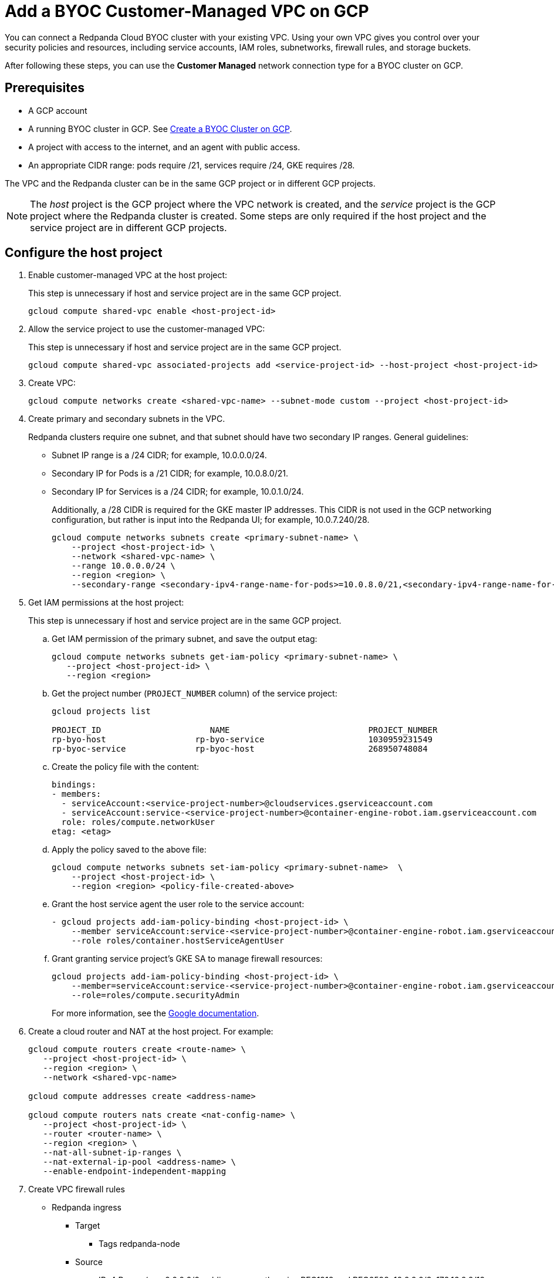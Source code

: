 = Add a BYOC Customer-Managed VPC on GCP
:description: Use the Redpanda UI to create a customer-managed VPC peering connection for a BYOC cluster.
:page-cloud: true

You can connect a Redpanda Cloud BYOC cluster with your existing VPC. Using your own VPC gives you control over your security policies and resources, including service accounts, IAM roles, subnetworks, firewall rules, and storage buckets. 

After following these steps, you can use the *Customer Managed* network connection type for a BYOC cluster on GCP.

== Prerequisites

* A GCP account
* A running BYOC cluster in GCP. See xref:./create-byoc-cluster-gcp.adoc[Create a BYOC Cluster on GCP].
* A project with access to the internet, and an agent with public access. 
* An appropriate CIDR range: pods require /21, services require /24, GKE requires /28.

The VPC and the Redpanda cluster can be in the same GCP project or in different GCP projects.

NOTE: The _host_ project is the GCP project where the VPC network is created, and the _service_ project is the GCP project where the Redpanda cluster is created. Some steps are only required if the host project and the service project are in different GCP projects.

== Configure the host project 

. Enable customer-managed VPC at the host project: 
+
This step is unnecessary if host and service project are in the same GCP project.
+
```bash
gcloud compute shared-vpc enable <host-project-id>
```

. Allow the service project to use the customer-managed VPC: 
+
This step is unnecessary if host and service project are in the same GCP project.
+
```bash
gcloud compute shared-vpc associated-projects add <service-project-id> --host-project <host-project-id>
```

. Create VPC:
+
```bash
gcloud compute networks create <shared-vpc-name> --subnet-mode custom --project <host-project-id>
```

. Create primary and secondary subnets in the VPC.
+
Redpanda clusters require one subnet, and that subnet should have two secondary IP ranges. General guidelines:
+
* Subnet IP range is a /24 CIDR; for example, 10.0.0.0/24.
* Secondary IP for Pods is a /21 CIDR; for example, 10.0.8.0/21.
* Secondary IP for Services is a /24 CIDR; for example, 10.0.1.0/24.
+
Additionally, a /28 CIDR is required for the GKE master IP addresses. This CIDR is not used in the GCP networking configuration, but rather is input into the Redpanda UI; for example, 10.0.7.240/28.
+
```unset
gcloud compute networks subnets create <primary-subnet-name> \
    --project <host-project-id> \
    --network <shared-vpc-name> \
    --range 10.0.0.0/24 \
    --region <region> \
    --secondary-range <secondary-ipv4-range-name-for-pods>=10.0.8.0/21,<secondary-ipv4-range-name-for-pods>=10.0.1.0/24
```

. Get IAM permissions at the host project: 
+
This step is unnecessary if host and service project are in the same GCP project.
+
.. Get IAM permission of the primary subnet, and save the output etag:
+
```unset
gcloud compute networks subnets get-iam-policy <primary-subnet-name> \
   --project <host-project-id> \
   --region <region>
```
+
.. Get the project number (`PROJECT_NUMBER` column) of the service project:
+
```unset
gcloud projects list

PROJECT_ID                      NAME                            PROJECT_NUMBER
rp-byo-host                  rp-byo-service                     1030959231549
rp-byoc-service              rp-byoc-host                       268950748084
```
+
.. Create the policy file with the content:
+
```unset
bindings:
- members:
  - serviceAccount:<service-project-number>@cloudservices.gserviceaccount.com
  - serviceAccount:service-<service-project-number>@container-engine-robot.iam.gserviceaccount.com
  role: roles/compute.networkUser
etag: <etag>
```
+
.. Apply the policy saved to the above file:
+
```unset
gcloud compute networks subnets set-iam-policy <primary-subnet-name>  \
    --project <host-project-id> \
    --region <region> <policy-file-created-above>
```
+
.. Grant the host service agent the user role to the service account:
+
```unset
- gcloud projects add-iam-policy-binding <host-project-id> \
    --member serviceAccount:service-<service-project-number>@container-engine-robot.iam.gserviceaccount.com \
    --role roles/container.hostServiceAgentUser
```
+
.. Grant granting service project's GKE SA to manage firewall resources:
+
```unset
gcloud projects add-iam-policy-binding <host-project-id> \
    --member=serviceAccount:service-<service-project-number>@container-engine-robot.iam.gserviceaccount.com \
    --role=roles/compute.securityAdmin
```
For more information, see the https://cloud.google.com/kubernetes-engine/docs/how-to/cluster-shared-vpc#managing_firewall_resources[Google documentation^].

. Create a cloud router and NAT at the host project. For example:
+
```unset
gcloud compute routers create <route-name> \
   --project <host-project-id> \
   --region <region> \
   --network <shared-vpc-name>

gcloud compute addresses create <address-name>

gcloud compute routers nats create <nat-config-name> \
   --project <host-project-id> \
   --router <router-name> \
   --region <region> \
   --nat-all-subnet-ip-ranges \
   --nat-external-ip-pool <address-name> \
   --enable-endpoint-independent-mapping
```

. Create VPC firewall rules
+
** Redpanda ingress
*** Target
**** Tags redpanda-node
*** Source
**** IPv4 Range (e.g. 0.0.0.0/0 public access, otherwise RFC1918 and RFC6598: 10.0.0.0/8, 172.16.0.0/12, 192.168.0.0/16, 100.64.0.0/10)
**** Tags redpanda
*** Protocols and ports
**** tcp:9092-9094
**** tcp:30081
**** tcp:30082
**** tcp:30092
+
** Master webhooks
*** Target
**** Source
***** IPv4 Range (e.g. 10.0.7.240/28 or the GKE master CIDR range)
**** Protocols and ports
***** tcp:9443
***** tcp:8443
***** tcp:6443

== Configure the service project

. Enable GCP APIs.
+
GCP APIs must be enabled in the service project. For example: 
+
```unset
gcloud services enable container.googleapis.com --project <service-project-id>
```
+
.Expand necessary APIs
[%collapsible]
====
* cloudresourcemanager.googleapis.com
* dns.googleapis.com
* secretmanager.googleapis.com
* compute.googleapis.com
* iam.googleapis.com
* storage-api.googleapis.com
* container.googleapis.com
* Serviceusage.googleapis.com
====

. Create storage buckets at the service project.
+
Redpanda requires two storage buckets in the same region as the cluster:
+
* Tiered Storage bucket: Redpanda uses Tiered Storage for writing log segments. The Tiered Storage bucket should not be versioned.
* Management Storage bucket: Redpanda uses this bucket to store cluster metadata. The Management Storage bucket _can_ have versioning enabled. 

. Create service accounts at the service project.

.. Redpanda agent SA

... Redpanda agent custom role permissions
+
.Expand necessary permissions
[%collapsible]
====
* `compute.firewalls.get`
* `compute.globalOperations.get`
* `compute.instances.list`
* `compute.instanceGroupManagers.get`
* `compute.instanceGroupManagers.delete`
* `compute.instanceGroups.delete`
* `compute.instanceTemplates.delete`
* `compute.zones.list`
* `dns.changes.create`
* `dns.changes.get`
* `dns.changes.list`
* `dns.managedZones.create`
* `dns.managedZones.delete`
* `dns.managedZones.get`
* `dns.managedZones.list`
* `dns.managedZones.update`
* `dns.projects.get`
* `dns.resourceRecordSets.create`
* `dns.resourceRecordSets.delete`
* `dns.resourceRecordSets.get`
* `dns.resourceRecordSets.list`
* `dns.resourceRecordSets.update`
* `iam.roles.get`
* `iam.roles.list`
* `iam.serviceAccounts.actAs`
* `iam.serviceAccounts.get`
* `iam.serviceAccounts.getIamPolicy`
* `resourcemanager.projects.get`
* `resourcemanager.projects.getIamPolicy`
* `storage.buckets.get`
* `storage.buckets.getIamPolicy`
====

... Project bindings

* Redpanda Agent Custom Role
* `roles/container.admin`

... Storage bindings

* `roles/storage.objectAdmin` to Management Bucket

.. Redpanda cluster SA

... Storage bindings

* roles/storage.objectAdmin to Tiered Bucket

.. Redpanda GKE

... GKE custom role permissions
+
.Expand necessary permissions
[%collapsible]
====
* `artifactregistry.dockerimages.get`
* `artifactregistry.dockerimages.list`
* `artifactregistry.files.get`
* `artifactregistry.files.list`
* `artifactregistry.locations.get`
* `artifactregistry.locations.list`
* `artifactregistry.mavenartifacts.get`
* `artifactregistry.mavenartifacts.list`
* `artifactregistry.npmpackages.get`
* `artifactregistry.npmpackages.list`
* `artifactregistry.packages.get`
* `artifactregistry.packages.list`
* `artifactregistry.projectsettings.get`
* `artifactregistry.pythonpackages.get`
* `artifactregistry.pythonpackages.list`
* `artifactregistry.repositories.downloadArtifacts`
* `artifactregistry.repositories.get`
* `artifactregistry.repositories.list`
* `artifactregistry.repositories.listEffectiveTags`
* `artifactregistry.repositories.listTagBindings`
* `artifactregistry.repositories.readViaVirtualRepository`
* `artifactregistry.tags.get`
* `artifactregistry.tags.list`
* `artifactregistry.versions.get`
* `artifactregistry.versions.list`
* `logging.logEntries.create`
* `logging.logEntries.route`
* `monitoring.metricDescriptors.create`
* `monitoring.metricDescriptors.get`
* `monitoring.metricDescriptors.list`
* `monitoring.monitoredResourceDescriptors.get`
* `monitoring.monitoredResourceDescriptors.list`
* `monitoring.timeSeries.create`
* `monitoring.alertPolicies.get`
* `monitoring.alertPolicies.list`
* `monitoring.dashboards.get`
* `monitoring.dashboards.list`
* `monitoring.groups.get`
* `monitoring.groups.list`
* `monitoring.metricDescriptors.get`
* `monitoring.metricDescriptors.list`
* `monitoring.monitoredResourceDescriptors.get`
* `monitoring.monitoredResourceDescriptors.list`
* `monitoring.notificationChannelDescriptors.get`
* `monitoring.notificationChannelDescriptors.list`
* `monitoring.notificationChannels.get`
* `monitoring.notificationChannels.list`
* `monitoring.publicWidgets.get`
* `monitoring.publicWidgets.list`
* `monitoring.services.get`
* `monitoring.services.list`
* `monitoring.slos.get`
* `monitoring.slos.list`
* `monitoring.snoozes.get`
* `monitoring.snoozes.list`
* `monitoring.timeSeries.list`
* `monitoring.uptimeCheckConfigs.get`
* `monitoring.uptimeCheckConfigs.list`
* `cloudnotifications.activities.list`
* `opsconfigmonitoring.resourceMetadata.list`
* `resourcemanager.projects.get`
* `stackdriver.projects.get`
* `stackdriver.resourceMetadata.list`
* `stackdriver.resourceMetadata.write`
* `dns.changes.create`
* `dns.changes.get`
* `dns.changes.list`
* `dns.managedZones.list`
* `dns.resourceRecordSets.create`
* `dns.resourceRecordSets.delete`
* `dns.resourceRecordSets.get`
* `dns.resourceRecordSets.list`
* `dns.resourceRecordSets.update`
* `secretmanager.versions.access`
* `storage.objects.get`
* `storage.objects.list`
====

... Project bindings

* GKE custom role

.. Redpanda Console SA

... Redpanda Console custom role permissions
+
.Expand necessary permissions
[%collapsible]
====
* `secretmanager.secrets.create`
* `secretmanager.secrets.delete`
* `secretmanager.secrets.list`
* `secretmanager.secrets.update`
* `secretmanager.versions.add`
* `secretmanager.versions.destroy`
* `secretmanager.versions.disable`
* `secretmanager.versions.enable`
* `secretmanager.versions.list`
* `iam.serviceAccounts.getAccessToken`

NOTE: If `iam.serviceAccounts.getAccessToken`` is not added, there will be errors in the Redpanda Console pod log.
====

... Project bindings

* Redpanda Console custom role

.. Redpanda Connectors SA

... Connectors custom role permissions

* `resourcemanager.projects.get`
* `secretmanager.versions.access`

... Project bindings

* Connectors custom role

. Create a cluster in the Redpanda Cloud UI to get the Redpanda ID.
+
Some resources can only be created after the Redpanda ID is known.
Before running the `rpk` command provided in the UI, note the `redpanda-id` (for example,  cisld88gfi809ee1qjcg) in the apply command. The service accounts must be bound with the following roles:
+
.. Service account bindings

... Redpanda cluster SA

.... Principal: serviceAccount:<service-project-id>.svc.id.goog[redpanda/rp-<redpanda-id>]

.... Role: roles/iam.workloadIdentityUser
+
The following bindings can be added with the `gcloud` CLI:
+
```unset
gcloud iam service-accounts add-iam-policy-binding <service-account-name>@<service-project-id>.iam.gserviceaccount.com \
    --role roles/iam.workloadIdentityUser \
    --member "serviceAccount:<service-project-id>.svc.id.goog[redpanda/rp-<redpanda-id>]"

... Redpanda Console SA

.... Principal: `serviceAccount:<service-project-id>.svc.id.goog[redpanda/console-<redpanda-id>]`

.... Role: `roles/iam.workloadIdentityUser`
+
The following bindings can be added with the gcloud CLI:
+
```unset
gcloud iam service-accounts add-iam-policy-binding <service-account-name>@<service-project-id>.iam.gserviceaccount.com \
    --role roles/iam.workloadIdentityUser \
    --member "serviceAccount:<service-project-id>.svc.id.goog[redpanda/console-<redpanda-id>]"
```

... Connectors SA

.... Principal: `serviceAccount:<service-project-id>.svc.id.goog[redpanda-connectors/connectors-<redpanda-id>]`

.... Role: `roles/iam.workloadIdentityUser`
+
The following bindings can be added with the `gcloud` CLI:
+
```unset
gcloud iam service-accounts add-iam-policy-binding <service-account-name>@<service-project-id>.iam.gserviceaccount.com \
    --role roles/iam.workloadIdentityUser \
    --member "serviceAccount:<service-project-id>.svc.id.goog[redpanda-connectors/connectors-<redpanda-id>]"
```

... GKE SA
+
NOTE: These bindings do not need require Redpanda cluster ID. They can be run before the Redpanda cluster ID is available. They are put here for grouping the bindings on all the service accounts.
+
.... Principal: `serviceAccount:<service-project-id>.svc.id.goog[cert-manager/cert-manager]`

.... Role: `roles/iam.workloadIdentityUser`

.... Principal: `serviceAccount:<service-project-id>.svc.id.goog[external-dns/external-dns]`

.... Role: `roles/iam.workloadIdentityUser`
+
The following bindings can be added with the `gcloud` CLI:
+
```unset
gcloud iam service-accounts add-iam-policy-binding <gke-service-account-name>@<service-project-id>.iam.gserviceaccount.com \
    --role roles/iam.workloadIdentityUser \
    --member "serviceAccount:<service-project-id>.svc.id.goog[cert-manager/cert-manager]"
gcloud iam service-accounts add-iam-policy-binding <gke-service-account-name>@<service-project-id>.iam.gserviceaccount.com \
    --role roles/iam.workloadIdentityUser \
    --member "serviceAccount:<service-project-id>.svc.id.goog[external-dns/external-dns]"
```

== rpk user permissions

The user running `rpk` requires certain permissions. This can be done through a Google account, a service account, or any principal identity supported by GCP.

.Expand necessary permissions
[%collapsible]
====
* `compute.disks.create`
* `compute.disks.setLabels`
* `compute.instanceGroupManagers.create`
* `compute.instanceGroupManagers.delete`
* `compute.instanceGroupManagers.get`
* `compute.instanceGroups.create`
* `compute.instanceGroups.delete`
* `compute.instanceTemplates.create`
* `compute.instanceTemplates.delete`
* `compute.instanceTemplates.get`
* `compute.instanceTemplates.useReadOnly`
* `compute.instances.create`
* `compute.instances.setLabels`
* `compute.instances.setMetadata`
* `compute.instances.setTags`
* `compute.networks.get`
* `compute.subnetworks.get`
* `compute.subnetworks.use`
* `compute.zones.list`
* `iam.roles.get`
* `iam.serviceAccounts.actAs`
* `iam.serviceAccounts.get`
* `resourcemanager.projects.get`
* `resourcemanager.projects.getIamPolicy`
* `serviceusage.services.list`
* `storage.buckets.get`
* `storage.buckets.getIamPolicy`
* `storage.objects.create`
* `storage.objects.delete`
* `storage.objects.get`
* `storage.objects.list`
====

If running `rpk` from a Google account, the user should first acquire new user credentials to use for https://cloud.google.com/sdk/gcloud/reference/auth/application-default/login[Application Default Credentials^].

If running `rpk` as a service account, the user should create a https://cloud.google.com/iam/docs/keys-create-delete#creating[service account key^], then https://cloud.google.com/docs/authentication/application-default-credentials#GAC[export GOOGLE_APPLICATION_CREDENTIALS^] and https://cloud.google.com/sdk/gcloud/reference/config/set[set the account as the default in gcloud^]:

```unset
export GOOGLE_APPLICATION_CREDENTIALS=<keyfile for service account>
gcloud config set account $SERVICE_ACCOUNT@$PROJECT_ID.iam.gserviceaccount.com
```

== Errors

Host service agent user role not granted to service account (Terraform)

.Expand error
[%collapsible]
====
2023-07-20T19:50:35.033Z ERROR main zapio/writer.go:145 Error: googleapi: Error 403: The Kubernetes Engine service account is missing required permissions on this project.See the https://cloud.google.com/kubernetes-engine/docs/troubleshooting#gke_service_account_deleted[Google documentation].
required "container.hostServiceAgent.use" permission(s) for "projects/rp-byo-vpc-paul". - `container.hostServiceAgent.use` 2023-07-20T20:37:01.346Z ERROR main zapio/writer.go:145 Error: googleapi: Error 403: The Kubernetes Engine service account is missing required permissions on this project. See https://cloud.google.com/kubernetes-engine/docs/troubleshooting#gke_service_account_deleted[Google documentation] 
required "container.hostServiceAgent.use" permission(s) for "projects/rp-byo-vpc-paul".
====

IAM service account getAccessToken not added to Redpanda Console service account: Redpanda Console pod logs

.Expand error
[%collapsible]
====
{"level":"error","ts":"2023-07-21T17:23:07.304Z","logger":"secret_store","msg":"failed to test secret store connectivity","error":"failed to create a test secret at initialization: rpc error: code = Unauthenticated desc = transport: per-RPC creds failed due to error: compute: Received 403 `Unable to generate access token; IAM returned 403 Forbidden: Permission 'iam.serviceAccounts.getAccessToken' denied on resource (or it may not exist).\nThis error could be caused by a missing IAM policy binding on the target IAM service account.\nFor more information, refer to the Workload Identity documentation:\n\thttps://cloud.google.com/kubernetes-engine/docs/how-to/workload-identity#authenticating_to\n\n`"} {"level":"info","ts":"2023-07-21T17:23:08.633Z","msg":"Server listening on address","address":"[::]:8080","port":8080} {"level":"error","ts":"2023-07-21T18:13:44.001Z","msg":"Sending REST error","provider_id":"5","internal_identifier":"auth0|64348789afcabaeea6e8f7ba","user_id":"auth0|64348789afcabaeea6e8f7ba","reason":"user does not exist in user repository","route":"/api/cluster/overview","method":"GET","status_code":401,"remote_address":"10.0.0.10","public_error":"You don't have permissions to use Console"} {"level":"error","ts":"2023-07-21T18:13:44.002Z","msg":"Sending REST error","provider_id":"5","internal_identifier":"auth0|64348789afcabaeea6e8f7ba","user_id":"auth0|64348789afcabaeea6e8f7ba","reason":"user does not exist in user repository","route":"/api/console/endpoints","method":"GET","status_code":401,"remote_address":"10.0.0.10","public_error":"You don't have permissions to use Console"} {"level":"error","ts":"2023-07-21T18:13:44.002Z","msg":"Sending REST error","provider_id":"5","internal_identifier":"auth0|64348789afcabaeea6e8f7ba","user_id":"auth0|64348789afcabaeea6e8f7ba","reason":"user does not exist in user repository","route":"/api/brokers","method":"GET","status_code":401,"remote_address":"10.0.0.10","public_error":"You don't have permissions to use Console"} {"level":"error","ts":"2023-07-21T18:13:44.005Z","msg":"Sending REST error","provider_id":"5","internal_identifier":"auth0|64348789afcabaeea6e8f7ba","user_id":"auth0|64348789afcabaeea6e8f7ba","reason":"user does not exist in user repository","route":"/api/cluster","method":"GET","status_code":401,"remote_address":"10.0.0.10","public_error":"You don't have permissions to use Console"}
====

API enablement prerequisite: If the `serviceusage.googleapis.com` API is not enabled, the following error can occur during the `rpk` prerequisite checks.

.Expand error
[%collapsible]
====
```unset
Checking APIs enabled... FAILED
rpc error: code = PermissionDenied desc = Service Usage API has not been used in project xxx before or it is disabled.
Enable it by visiting https://console.developers.google.com/apis/api/serviceusage.googleapis.com/overview?project=xxx then retry.
If you enabled this API recently, wait a few minutes for the action to propagate to our systems and retry.
error details: name = ErrorInfo reason = SERVICE_DISABLED domain = googleapis.com metadata = map[consumer:projects/xxx service:serviceusage.googleapis.com]
error details: name = Help desc = Google developers console API activation url = https://console.developers.google.com/apis/api/serviceusage.googleapis.com/overview?project=xxx
To correct this issue: To enable the missing APIs, run 'gcloud services enable <service-name>'
```
====

workloadIdentity binding: If the project has never had any Kubernetes cluster created before, an error can occur when attempting to bind the workloadIdentity. There is no API that Google exposes to enable this functionality: you must create a temporary Kubernetes cluster that can immediately be deleted to resolve the error.

.Expand error
[%collapsible]
====
```unset
googleapi: Error 400: Identity Pool does not exist (<PROJECT_NAME>).
Please check that you specified a valid resource name as returned in the `name` attribute in the configuration API., badRequest
```
====

== Upgrade

QUESTION TO REVIEWERS: Do we need to tell users anything about upgrade consideration with customer-managed VPC? 